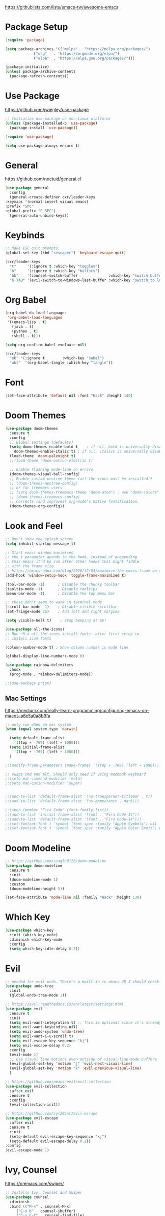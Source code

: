 #+title Emacs Configuration
#+PROPERTY: header-args:emacs-lisp :tangle ~/.dotfiles/init.el

https://githublists.com/lists/emacs-tw/awesome-emacs

* Package Setup
  #+begin_src emacs-lisp
    (require 'package)

    (setq package-archives '(("melpa" . "https://melpa.org/packages/")
			     ("org"   . "https://orgmode.org/elpa/")
			     ("elpa"  . "https://elpa.gnu.org/packages/")))

    (package-initialize)
    (unless package-archive-contents
      (package-refresh-contents))

  #+end_src


* Use Package
  https://github.com/jwiegley/use-package
  #+begin_src emacs-lisp
    ;; Initialize use-package on non-Linux platforms
    (unless (package-installed-p 'use-package)
      (package-install 'use-package))

    (require 'use-package)

    (setq use-package-always-ensure t)
  #+end_src


* General
  https://github.com/noctuid/general.el
  #+begin_src emacs-lisp
    (use-package general
      :config
      (general-create-definer cxr/leader-keys
	:keymaps '(normal insert visual emacs)
	:prefix "SPC"
	:global-prefix "C-SPC")
      (general-auto-unbind-keys))

  #+end_src


* Keybinds
  #+begin_src emacs-lisp
    ;; Make ESC quit prompts
    (global-set-key (kbd "<escape>") 'keyboard-escape-quit)

    (cxr/leader-keys
      "t"     '(:ignore t :which-key "toggles")
      "b"     '(:ignore t :which-key "buffers")
      "bb"    '(counsel-switch-buffer              :which-key "switch buffer")
      "b TAB" '(evil-switch-to-windows-last-buffer :which-key "switch to last buffer"))

  #+end_src


* Org Babel
  #+begin_src emacs-lisp
    (org-babel-do-load-languages
     'org-babel-load-languages
     '((emacs-lisp . t)
       (java . t)
       (python . t)
       (shell . t)))

    (setq org-confirm-babel-eveluate nil)

    (cxr/leader-keys
      "ob" '(:ignore t        :which-key "babel")
      "obt"  '(org-babel-tangle :which-key "tangle"))

  #+end_src

  
* Font
  #+begin_src emacs-lisp
    (set-face-attribute 'default nil :font "Hack" :height 140)
  #+end_src


* Doom Themes
  #+begin_src emacs-lisp
    (use-package doom-themes
      :ensure t
      :config
      ;; Global settings (defaults)
      (setq doom-themes-enable-bold t    ; if nil, bold is universally disabled
	    doom-themes-enable-italic t) ; if nil, italics is universally disabled
      (load-theme 'doom-palenight t)
      ;;(load-theme 'doom-outrun-electric t)

      ;; Enable flashing mode-line on errors
      (doom-themes-visual-bell-config)
      ;; Enable custom neotree theme (all-the-icons must be installed!)
      ;; (doom-themes-neotree-config)
      ;; or for treemacs users
      ;; (setq doom-themes-treemacs-theme "doom-atom") ; use "doom-colors" for less minimal icon theme
      ;; (doom-themes-treemacs-config)
      ;; Corrects (and improves) org-mode's native fontification.
      (doom-themes-org-config))
  #+end_src

  
* Look and Feel
  #+begin_src emacs-lisp
    ;; Don't show the splash screen
    (setq inhibit-startup-message t)

    ;; Start emacs window maximised
    ;; the t parameter apends to the hook, instead of prepending
    ;; this means it'd be run after other hooks that might fiddle
    ;; with the frame size
    ;; https://emacsredux.com/blog/2020/12/04/maximize-the-emacs-frame-on-startup/
    (add-hook 'window-setup-hook 'toggle-frame-maximized t)

    (tool-bar-mode -1)      ; Disable the chunky toolbar
    (tooltip-mode -1)       ; Disable tooltips
    (menu-bar-mode -1)      ; Disable the top menu bar

    ;; these don't seem to work in terminal mode
    (scroll-bar-mode -1)    ; Disable visible scrollbar
    (set-fringe-mode 25)    ; Add left and right margins

    (setq visible-bell t)    ; Stop beeping at me!

    (use-package all-the-icons)
    ;; Run ~M-x all-the-icons-install-fonts~ after first setup to
    ;; install icon fonts

    (column-number-mode t) ; Show column number in mode line

    (global-display-line-numbers-mode 0)

    (use-package rainbow-delimiters
      :hook
      (prog-mode . rainbow-delimiters-mode))

    ;;(use-package prism)

  #+end_src

** Mac Settings
   https://medium.com/really-learn-programming/configuring-emacs-on-macos-a6c5a0a8b9fa
   #+begin_src emacs-lisp
     ;; only run when on mac system
     (when (equal system-type 'darwin)

       (setq default-frame-alist
	     '((top + -769) (left + 1080)))
       (setq initial-frame-alist
	     '((top + -769) (left + 1080)))
       )

     ;;(modify-frame-parameters (make-frame) '((top + -769) (left + 1080)))

     ;; swaps cmd and alt. Should only need if using macbook keyboard
     ;;(setq mac-command-modifier 'meta)
     ;;(setq mac-option-modifier 'super)


     ;;(add-to-list 'default-frame-alist '(ns-transparent-titlebar . t))
     ;;(add-to-list 'default-frame-alist '(ns-appearance . dark)))

     ;;(when (member "Fira Code" (font-family-list))
     ;;(add-to-list 'initial-frame-alist '(font . "Fira Code-14"))
     ;;(add-to-list 'default-frame-alist '(font . "Fira Code-14")))
     ;;(set-fontset-font t 'symbol (font-spec :family "Apple Symbols") nil 'prepend)
     ;;(set-fontset-font t 'symbol (font-spec :family "Apple Color Emoji") nil 'prepend))
   #+end_src
   

* Doom Modeline
  #+begin_src emacs-lisp
    ;; https://github.com/seagle0128/doom-modeline
    (use-package doom-modeline
      :ensure t
      :init
      (doom-modeline-mode 1)
      :custom
      (doom-modeline-height 5))

    (set-face-attribute 'mode-line nil :family "Hack" :height 130)
  #+end_src

  
* Which Key
  #+begin_src emacs-lisp
    (use-package which-key
      :init (which-key-mode)
      :diminish which-key-mode
      :config
      (setq which-key-idle-delay 0.3))
  #+end_src


* Evil
  #+begin_src emacs-lisp
    ;; needed for evil undo. There's a built-in in emacs 28 I should check out
    (use-package undo-tree
      :init
      (global-undo-tree-mode 1))

    ;; https://evil.readthedocs.io/en/latest/settings.html
    (use-package evil
      :ensure t
      :init
      (setq evil-want-integration t) ;; This is optional since it's already set to t by default.
      (setq evil-want-keybinding nil)
      (setq evil-undo-system 'undo-tree)
      (setq evil-want-C-u-scroll t)
      (setq evil-escape-key-sequence "kj")
      (setq evil-escape-delay 0.2)
      :config
      (evil-mode 1)
      ;; Use visual line motions even outside of visual-line-mode buffers
      (evil-global-set-key 'motion "j" 'evil-next-visual-line)
      (evil-global-set-key 'motion "k" 'evil-previous-visual-line)
      )

    ;; https://github.com/emacs-evil/evil-collection
    (use-package evil-collection
      :after evil
      :ensure t
      :config
      (evil-collection-init))

    ;; https://github.com/syl20bnr/evil-escape
    (use-package evil-escape
      :after evil
      :ensure t
      :init
      (setq-default evil-escape-key-sequence "kj")
      (setq-default evil-escape-delay 0.2))
    :config
    (evil-escape-mode 1)
  #+end_src


* Ivy, Counsel
  https://oremacs.com/swiper/
  #+begin_src emacs-lisp
    ;; Installs Ivy, Counsel and Swiper
    (use-package counsel
      :diminish
      :bind (("M-x" . counsel-M-x)
	     ("C-x b" . counsel-ibuffer)
	     ("C-x C-f" . counsel-find-file)
	     :map minibuffer-local-map
	     ("C-s" . swiper)
	     ("C-r" . 'counsel-minibuffer-history)
	     :map ivy-minibuffer-map
	     ("TAB" . ivy-alt-done)	
	     ("C-l" . ivy-alt-done)
	     ("C-j" . ivy-next-line)
	     ("C-k" . ivy-previous-line)
	     :map ivy-switch-buffer-map
	     ("C-k" . ivy-previous-line)
	     ("C-l" . ivy-done)
	     ("C-d" . ivy-switch-buffer-kill)
	     :map ivy-reverse-i-search-map
	     ("C-k" . ivy-previous-line)
	     ("C-d" . ivy-reverse-i-search-kill))
      :config
      (ivy-mode 1))

    ;; https://github.com/Yevgnen/ivy-rich
    (use-package ivy-rich
      :init (ivy-rich-mode 1)
      :config
      (setcdr (assq t ivy-format-functions-alist) #'ivy-format-function-line)
      )

    (global-set-key (kbd "C-M-j") 'counsel-switch-buffer)
  #+end_src


* Helpful
  https://github.com/Wilfred/helpful
  #+begin_src emacs-lisp
    (use-package helpful
      :custom
      (counsel-describe-function-function #'helpful-callable)
      (counsel-describe-variable-function #'helpful-variable)
      :bind
      ([remap describe-function] . counsel-describe-function)
      ([remap describe-command] . helpful-command)
      ([remap describe-variable] . counsel-describe-variable)
      ([remap describe-key] . helpful-key)
      )
  #+end_src


* Org
** Org Mode
   #+begin_src emacs-lisp
     (use-package org
       :init
       (setq org-startup-folded t)
       :config
       (setq org-ellipsis " ▾"
	     org-hide-emphasis-markers t))

   #+end_src

** Stars
   https://github.com/integral-dw/org-superstar-mode
   #+begin_src emacs-lisp
     (use-package org-superstar
      :after org
      :hook
      (org-mode . org-superstar-mode))

   #+end_src
 
** Keybinds
   #+begin_src emacs-lisp
     ;; org-mode leader keys
     (cxr/leader-keys
       "o"     '(:ignore t :which-key "org")
       "oR"    '(org-mode-restart :which-key "restart"))

   #+end_src

  
* Org Roam
  https://www.orgroam.com/manual.html
  #+begin_src emacs-lisp
    (use-package org-roam
      :init
      (setq org-roam-v2-ack t) ; don't warn me about v2 migration
      :custom
      (org-roam-directory "~/org/roam")
      :config
      (org-roam-db-autosync-mode t))

    ;; org-roam leader keys
    (cxr/leader-keys
      "or"  '(:ignore t            :which-key "roam")
      "orc" '(org-roam-capture     :which-key "capture")
      "orf" '(org-roam-node-find   :which-key "find node")
      "ori" '(org-roam-node-insert :which-key "insert node"))

  #+end_src

